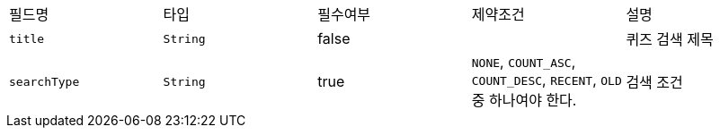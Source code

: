 |===
|필드명|타입|필수여부|제약조건|설명
|`+title+`
|`+String+`
|false
|
|퀴즈 검색 제목
|`+searchType+`
|`+String+`
|true
|`NONE`, `COUNT_ASC`, `COUNT_DESC`, `RECENT`, `OLD` 중 하나여야 한다.
|검색 조건
|===